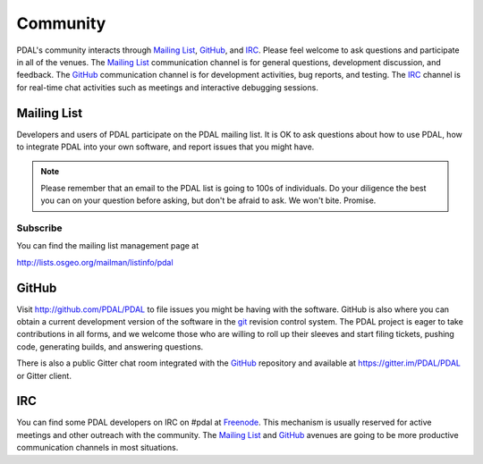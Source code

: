 .. _community:

******************************************************************************
Community
******************************************************************************

PDAL's community interacts through `Mailing List`_, `GitHub`_, and `IRC`_.
Please feel welcome to ask questions and participate in all of the venues.
The `Mailing List`_ communication channel is for general questions, development
discussion, and feedback. The `GitHub`_ communication channel is for development
activities, bug reports, and testing. The `IRC`_ channel is for real-time
chat activities such as meetings and interactive debugging sessions.

Mailing List
..............................................................................

Developers and users of PDAL participate on the PDAL mailing list. It is OK to
ask questions about how to use PDAL, how to integrate PDAL into your own software,
and report issues that you might have.

.. note::

    Please remember that an email to the PDAL list is going to 100s of
    individuals. Do your diligence the best you can on your question before
    asking, but don't be afraid to ask. We won't bite. Promise.

Subscribe
~~~~~~~~~~~~~~~~~~~~~~~~~~~~~~~~~~~~~~~~~~~~~~~~~~~~~~~~~~~~~~~~~~~~~~~~~~~~~~~~

You can find the mailing list management page at

http://lists.osgeo.org/mailman/listinfo/pdal

GitHub
..............................................................................

Visit http://github.com/PDAL/PDAL to file issues you might be having with the
software. GitHub is also where you can obtain a current development version of the
software in the `git`_ revision control system. The PDAL project is eager to
take contributions in all forms, and we welcome those who are willing to roll
up their sleeves and start filing tickets, pushing code, generating builds, and
answering questions.

There is also a public Gitter chat room integrated with the `GitHub`_ repository
and available at https://gitter.im/PDAL/PDAL or Gitter client.

.. seealso::

    :ref:`development_index` provides more information on how the PDAL software
    development activities operate.

IRC
..............................................................................

You can find some PDAL developers on IRC on #pdal at `Freenode`_. This mechanism
is usually reserved for active meetings and other outreach with the community.
The `Mailing List`_ and `GitHub`_ avenues are going to be more productive
communication channels in most situations.


.. _`git`: https://en.wikipedia.org/wiki/Git_(software)
.. _`Freenode`: http://freenode.net
